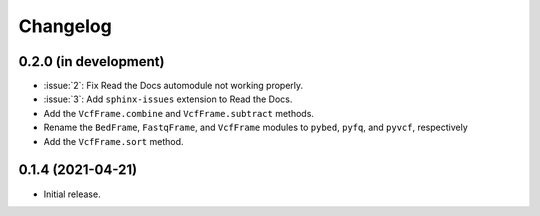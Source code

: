 Changelog
*********

0.2.0 (in development)
----------------------

* :issue:`2`: Fix Read the Docs automodule not working properly.
* :issue:`3`: Add ``sphinx-issues`` extension to Read the Docs.
* Add the ``VcfFrame.combine`` and ``VcfFrame.subtract`` methods.
* Rename the ``BedFrame``, ``FastqFrame``, and ``VcfFrame`` modules to ``pybed``, ``pyfq``, and ``pyvcf``, respectively
* Add the ``VcfFrame.sort`` method.

0.1.4 (2021-04-21)
------------------

* Initial release.
